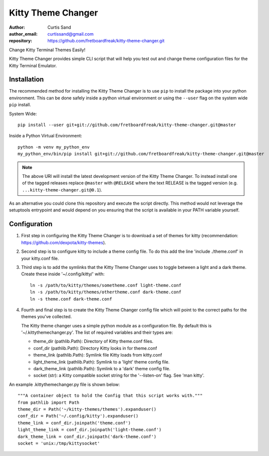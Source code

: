 ===================
Kitty Theme Changer
===================

:author: Curtis Sand
:author_email: curtissand@gmail.com
:repository: https://github.com/fretboardfreak/kitty-theme-changer.git

Change Kitty Terminal Themes Easily!

Kitty Theme Changer provides simple CLI script that will help you test out and
change theme configuration files for the Kitty Terminal Emulator.

Installation
============

The recommended method for installing the Kitty Theme Changer is to use ``pip``
to install the package into your python environment. This can be done safely
inside a python virtual environment or using the ``--user`` flag on the system
wide ``pip`` install.

System Wide::

    pip install --user git+git://github.com/fretboardfreak/kitty-theme-changer.git@master

Inside a Python Virtual Environment::

    python -m venv my_python_env
    my_python_env/bin/pip install git+git://github.com/fretboardfreak/kitty-theme-changer.git@master


.. note:: The above URI will install the latest development version of the
          Kitty Theme Changer. To instead install one of the tagged releases
          replace ``@master`` with ``@RELEASE`` where the text RELEASE is the
          tagged version (e.g. ``...kitty-theme-changer.git@0.1``).

As an alternative you could clone this repository and execute the script
directly. This method would not leverage the setuptools entrypoint and would
depend on you ensuring that the script is available in your PATH variable
yourself.

Configuration
=============


1. First step in configuring the Kitty Theme Changer is to
   download a set of themes for kitty
   (recommendation: https://github.com/dexpota/kitty-themes).

2. Second step is to configure kitty to include a theme config
   file. To do this add the line 'include ./theme.conf' in your
   kitty.conf file.

3. Third step is to add the symlinks that the Kitty Theme
   Changer uses to toggle between a light and a dark theme.
   Create these inside '~/.config/kitty/' with::

       ln -s /path/to/kitty/themes/sometheme.conf light-theme.conf
       ln -s /path/to/kitty/themes/othertheme.conf dark-theme.conf
       ln -s theme.conf dark-theme.conf

4. Fourth and final step is to create the Kitty Theme Changer
   config file which will point to the correct paths for the
   themes you've collected.

   The Kitty theme changer uses a simple python module as
   a configuration file. By default this is '~/.kittythemechanger.py'.
   The list of required variables and their types are:

   - theme_dir (pathlib.Path): Directory of Kitty theme.conf files.

   - conf_dir (pathlib.Path): Directory Kitty looks in for theme.conf

   - theme_link (pathlib.Path): Symlink file Kitty loads from kitty.conf

   - light_theme_link (pathlib.Path): Symlink to a 'light' theme config file.

   - dark_theme_link (pathlib.Path): Symlink to a 'dark' theme config file.

   - socket (str): a Kitty compatible socket string for the '--listen-on' flag. See 'man kitty'.

An example .kittythemechanger.py file is shown below::

    """A container object to hold the Config that this script works with."""
    from pathlib import Path
    theme_dir = Path('~/kitty-themes/themes').expanduser()
    conf_dir = Path('~/.config/kitty').expanduser()
    theme_link = conf_dir.joinpath('theme.conf')
    light_theme_link = conf_dir.joinpath('light-theme.conf')
    dark_theme_link = conf_dir.joinpath('dark-theme.conf')
    socket = 'unix:/tmp/kittysocket'


.. EOF README
